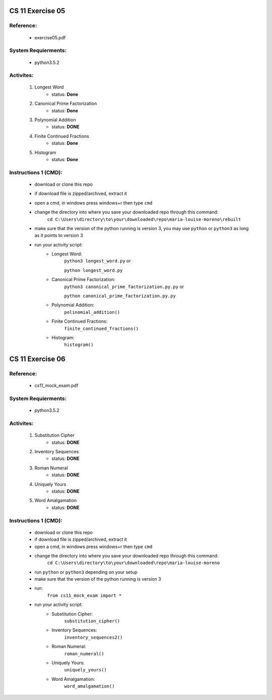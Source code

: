 CS 11 Exercise 05
==================

Reference:
----------

    - exercise05.pdf

System Requierments:
--------------------

    - python3.5.2

Activites:
----------

    1. Longest Word
        - status: **Done**

    2. Canonical Prime Factorization
        - status: **Done**

    3. Polynomial Addition
        - status: **DONE**

    4. Finite Continued Fractions
        - status: **Done**

    5. Histogram
        - status: **Done**

Instructions 1 (CMD):
----------------------

    - download or clone this repo

    - if download file is zipped/archived, extract it

    - open a cmd, in windows press windows+r then type ``cmd``

    - change the directory into where you save your downloaded repo through this command:
        ``cd C:\Users\directory\to\your\downloaded\repo\maria-louise-moreno\rebuilt``

    - make sure that the version of the python running is version 3, you may use ``python`` or ``python3`` as long as it points to version 3

    - run your activity script:
        + Longest Word:
            ``python3 longest_word.py`` or

            ``python longest_word.py``

        + Canonical Prime Factorization:
            ``python3 canonical_prime_factorization.py.py`` or

            ``python canonical_prime_factorization.py.py``

        + Polynomial Addition:
            ``polinomial_addition()``

        + Finite Continued Fractions:
            ``finite_continued_fractions()``

        + Histogram:
            ``histogram()``

CS 11 Exercise 06
==================

Reference:
----------

    - cs11_mock_exam.pdf

System Requierments:
--------------------

    - python3.5.2

Activites:
----------

    1. Substitution Cipher
        - status: **DONE**

    2. Inventory Sequences
        - status: **DONE**

    3. Roman Numeral
        - status: **DONE**

    4. Uniquely Yours
        - status: **DONE**

    5. Word Amalgamation
        - status: **DONE**


Instructions 1 (CMD):
----------------------

    - download or clone this repo

    - if download file is zipped/archived, extract it

    - open a cmd, in windows press windows+r then type ``cmd``

    - change the directory into where you save your downloaded repo through this command:
        ``cd C:\Users\directory\to\your\downloaded\repo\maria-louise-moreno``

    - run ``python`` or ``python3`` depending on your setup

    - make sure that the version of the python running is version 3

    - run:
        ``from cs11_mock_exam import *``

    - run your activity script:
        + Substitution Cipher:
            ``substitution_cipher()``

        + Inventory Sequences:
            ``inventory_sequences2()``

        + Roman Numeral:
            ``roman_numeral()``

        + Uniquely Yours:
            ``uniquely_yours()``

        + Word Amalgamation:
            ``word_amalgamation()``